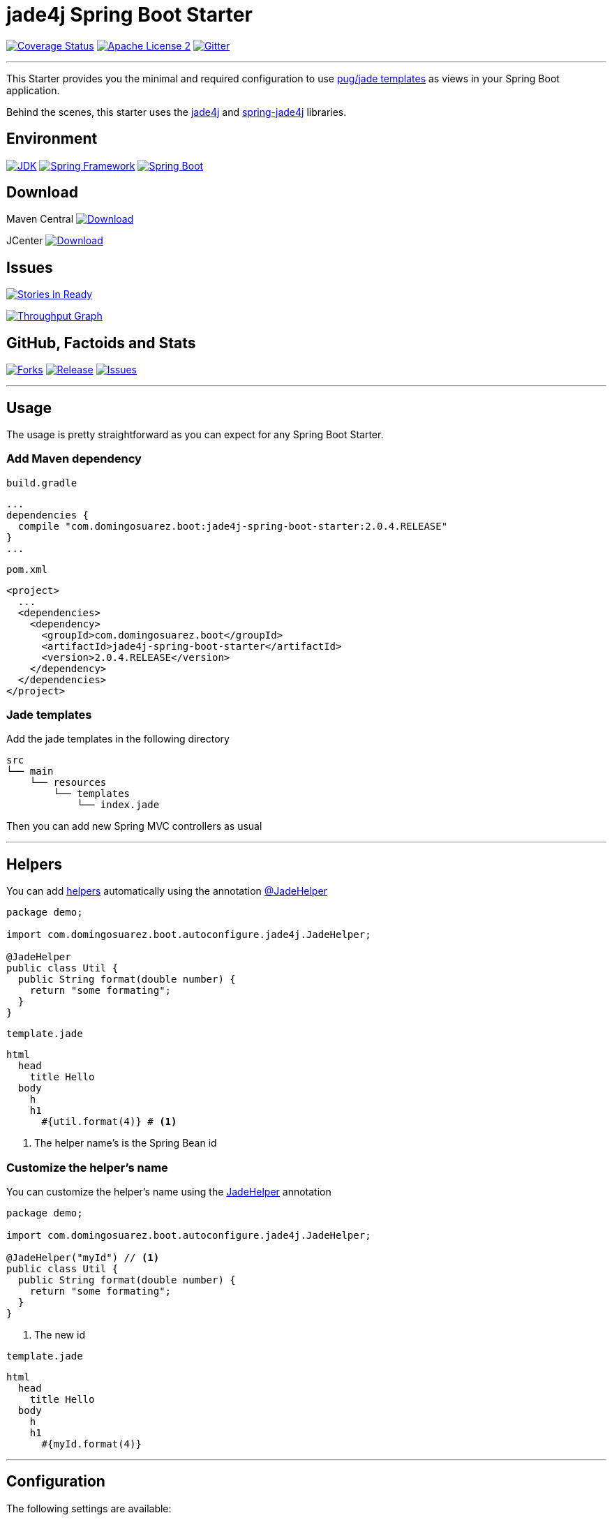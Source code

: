 = jade4j Spring Boot Starter

// image:https://dl.dropboxusercontent.com/u/3942208/spring-jade-100x100.png[Logo]

//image:https://img.shields.io/travis/domix/spring-boot-starter-jade4j/master.svg?style=flat["Build Status", link="https://travis-ci.org/domix/spring-boot-starter-jade4j"]
image:https://img.shields.io/coveralls/domix/spring-boot-starter-jade4j/master.svg?style=flat["Coverage Status", link="https://coveralls.io/r/domix/spring-boot-starter-jade4j"]
image:https://img.shields.io/badge/license-ASF2-blue.svg?style=flat["Apache License 2", link="http://www.apache.org/licenses/LICENSE-2.0.txt"]
image:https://badges.gitter.im/Join%20Chat.svg["Gitter", link="https://gitter.im/domix/spring-boot-starter-jade4j?utm_source=badge&utm_medium=badge&utm_campaign=pr-badge&utm_content=badge"]

---

This Starter provides you the minimal and required configuration to use https://pugjs.org[pug/jade templates] as views in your Spring Boot application.

Behind the scenes, this starter uses the https://github.com/neuland/jade4j[jade4j] and https://github.com/neuland/spring-jade4j[spring-jade4j] libraries.

== Environment

image:https://img.shields.io/badge/JDK-8.0+-F30000.svg?style=flat["JDK", link="http://www.oracle.com/technetwork/java/javase/downloads/jdk8-downloads-2133151.html"]
image:https://img.shields.io/badge/Spring%20Framework-5.0.x-green.svg?style=flat&["Spring Framework", link="https://docs.spring.io/spring/docs/5.0.x/spring-framework-reference/"]
image:https://img.shields.io/badge/Spring%20Boot-2.0.x-green.svg?style=flat&["Spring Boot", link="https://docs.spring.io/spring-boot/docs/2.0.x/reference/htmlsingle/"]

== Download

Maven Central
image:https://maven-badges.herokuapp.com/maven-central/com.domingosuarez.boot/jade4j-spring-boot-starter/badge.svg?style=flat["Download",link="https://maven-badges.herokuapp.com/maven-central/com.domingosuarez.boot/jade4j-spring-boot-starter"]

JCenter
image:https://api.bintray.com/packages/domix/spring-boot/jade4j-spring-boot-starter/images/download.svg["Download", link="https://bintray.com/domix/spring-boot/jade4j-spring-boot-starter/_latestVersion"]

== Issues

image:https://badge.waffle.io/domix/jade4j-spring-boot-starter.svg?label=ready&title=Ready["Stories in Ready", link="http://waffle.io/domix/jade4j-spring-boot-starter"]


image:https://graphs.waffle.io/domix/jade4j-spring-boot-starter/throughput.svg["Throughput Graph", link="https://waffle.io/domix/jade4j-spring-boot-starter/metrics"]



== GitHub, Factoids and Stats

image:https://img.shields.io/github/forks/domix/jade4j-spring-boot-starter.svg?style=flat["Forks", link="https://github.com/domix/jade4j-spring-boot-starter/network"]
image:https://img.shields.io/github/release/domix/jade4j-spring-boot-starter.svg?style=flat["Release", link="https://github.com/domix/jade4j-spring-boot-starter/releases"]
image:https://img.shields.io/github/issues/domix/jade4j-spring-boot-starter.svg?style=flat["Issues", link="https://github.com/domix/jade4j-spring-boot-starter/issues"]

++++
<script type="text/javascript" src="http://www.openhub.net/p/721264/widgets/project_basic_stats.js"></script>
++++

---

== Usage

The usage is pretty straightforward as you can expect for any Spring Boot Starter.


=== Add Maven dependency
`build.gradle`
[source,ruby]
----
...
dependencies {
  compile "com.domingosuarez.boot:jade4j-spring-boot-starter:2.0.4.RELEASE"
}
...
----


`pom.xml`
[source,xml]
----
<project>
  ...
  <dependencies>
    <dependency>
      <groupId>com.domingosuarez.boot</groupId>
      <artifactId>jade4j-spring-boot-starter</artifactId>
      <version>2.0.4.RELEASE</version>
    </dependency>
  </dependencies>
</project>
----

=== Jade templates
Add the jade templates in the following directory
[indent=0]
----
  src
  └── main
      └── resources
          └── templates
              └── index.jade
----

Then you can add new Spring MVC controllers as usual

---

== Helpers
You can add https://github.com/neuland/jade4j#helpers[helpers] automatically using the annotation https://github.com/domix/jade4j-spring-boot-starter/blob/master/src/main/java/com/domingosuarez/boot/autoconfigure/jade4j/JadeHelper.java[@JadeHelper]

[source,java]
----
package demo;

import com.domingosuarez.boot.autoconfigure.jade4j.JadeHelper;

@JadeHelper
public class Util {
  public String format(double number) {
    return "some formating";
  }
}
----

`template.jade`
----
html
  head
    title Hello
  body
    h
    h1
      #{util.format(4)} # <1>
----
<1> The helper name's is the Spring Bean id


=== Customize the helper's name
You can customize the helper's name using the https://github.com/domix/jade4j-spring-boot-starter/blob/master/src/main/java/com/domingosuarez/boot/autoconfigure/jade4j/JadeHelper.java[JadeHelper] annotation
[source,java]
----
package demo;

import com.domingosuarez.boot.autoconfigure.jade4j.JadeHelper;

@JadeHelper("myId") // <1>
public class Util {
  public String format(double number) {
    return "some formating";
  }
}
----
<1> The new id

`template.jade`
----
html
  head
    title Hello
  body
    h
    h1
      #{myId.format(4)}
----

---

== Configuration

The following settings are available:

[format="csv", options="header"]
|===
Setting key, Type, Default value
spring.jade4j.checkTemplateLocation, Boolean, true
spring.jade4j.prefix, String, 'classpath:/templates/'
spring.jade4j.suffix, String, '.jade'
spring.jade4j.encoding, String, 'UTF-8'
spring.jade4j.caching, Boolean, true
spring.jade4j.prettyPrint, Boolean, false
spring.jade4j.mode, String, 'HTML'
spring.jade4j.contentType, String, 'text/html'
spring.jade4j.resolver.order, Integer, Ordered.LOWEST_PRECEDENCE - 50
|===

---

== Complete demo application

Please take a look into this https://github.com/domix/jade4j-spring-boot-starter-showcase[application] if you want to checkout a fully application.